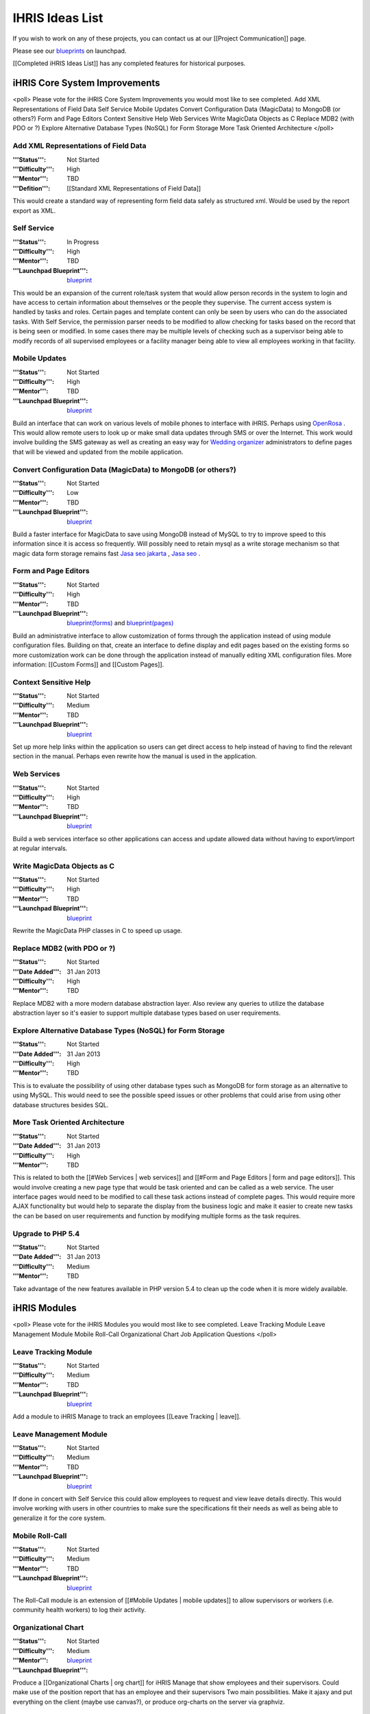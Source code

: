 IHRIS Ideas List
================

If you wish to work on any of these projects, you can contact us at our [[Project Communication]] page.

Please see our  `blueprints <https://blueprints.launchpad.net/ihris-suite/+specs?show=all>`_  on launchpad.

[[Completed iHRIS Ideas List]] has any completed features for historical purposes.


iHRIS Core System Improvements
^^^^^^^^^^^^^^^^^^^^^^^^^^^^^^

<poll>
Please vote for the iHRIS Core System Improvements you would most like to see completed.
Add XML Representations of Field Data
Self Service
Mobile Updates
Convert Configuration Data (MagicData) to MongoDB (or others?)
Form and Page Editors
Context Sensitive Help
Web Services
Write MagicData Objects as C
Replace MDB2 (with PDO or ?)
Explore Alternative Database Types (NoSQL) for Form Storage
More Task Oriented Architecture
</poll>


Add XML Representations of Field Data
~~~~~~~~~~~~~~~~~~~~~~~~~~~~~~~~~~~~~
:'''Status''': Not Started
:'''Difficulty''': High
:'''Mentor''': TBD
:'''Defition''': [[Standard XML Representations of Field Data]]
This would create a standard way of representing form field data safely as structured xml.  Would be used by the report export as XML.


Self Service
~~~~~~~~~~~~
:'''Status''': In Progress
:'''Difficulty''': High
:'''Mentor''': TBD
:'''Launchpad Blueprint''':  `blueprint <https://blueprints.launchpad.net/ihris-common/+spec/self-service>`_ 
This would be an expansion of the current role/task system that would allow person records in the system to login and have access to certain information about themselves or the people they supervise.  The current access system is handled by tasks and roles.  Certain pages and template content can only be seen by users who can do the associated tasks.  With Self Service, the permission parser needs to be modified to allow checking for tasks based on the record that is being seen or modified.  In some cases there may be multiple levels of checking such as a supervisor being able to modify records of all supervised employees or a facility manager being able to view all employees working in that facility.


Mobile Updates
~~~~~~~~~~~~~~
:'''Status''': Not Started
:'''Difficulty''': High
:'''Mentor''': TBD
:'''Launchpad Blueprint''':  `blueprint <https://blueprints.launchpad.net/i2ce/+spec/mobile-updates>`_ 
Build an interface that can work on various levels of mobile phones to interface with iHRIS.  Perhaps using  `OpenRosa <http://www.openrosa.org/>`_ .  This would allow remote users to look up or make small data updates through SMS or over the Internet.  This work would involve building the SMS gateway as well as creating an easy way for  `Wedding organizer <http://andreweweww.wordpress.com/2014/01/19/lovely-mwo-muslim-wedding-organizer>`_  administrators to define pages that will be viewed and updated from the mobile application.


Convert Configuration Data (MagicData) to MongoDB (or others?)
~~~~~~~~~~~~~~~~~~~~~~~~~~~~~~~~~~~~~~~~~~~~~~~~~~~~~~~~~~~~~~
:'''Status''': Not Started
:'''Difficulty''': Low
:'''Mentor''': TBD
:'''Launchpad Blueprint''':  `blueprint <https://blueprints.launchpad.net/i2ce/+spec/mongodb-magicdata>`_ 
Build a faster interface for MagicData to save using MongoDB instead of MySQL to try to improve speed to this information since it is access so frequently.  Will possibly need to retain mysql as a write storage mechanism so that magic data form storage remains fast  `Jasa seo jakarta <http://digiadvertise.wordpress.com/2014/04/07/jasa-seo-di-jakarta>`_ ,  `Jasa seo <http://digiadvertise.wordpress.com/2014/04/07/jasa-seo-di-jakarta>`_ .


Form and Page Editors
~~~~~~~~~~~~~~~~~~~~~
:'''Status''': Not Started
:'''Difficulty''': High
:'''Mentor''': TBD
:'''Launchpad Blueprint''':  `blueprint(forms) <https://blueprints.launchpad.net/i2ce/+spec/form-editor>`_  and  `blueprint(pages) <https://blueprints.launchpad.net/i2ce/+spec/page-editor>`_ 
Build an administrative interface to allow customization of forms through the application instead of using module configuration files.  Building on that, create an interface to define display and edit pages based on the existing forms so more customization work can be done through the application instead of manually editing XML configuration files.  More information: [[Custom Forms]] and [[Custom Pages]].


Context Sensitive Help
~~~~~~~~~~~~~~~~~~~~~~
:'''Status''': Not Started
:'''Difficulty''': Medium
:'''Mentor''': TBD
:'''Launchpad Blueprint''':  `blueprint <https://blueprints.launchpad.net/i2ce/+spec/context-senstive-help>`_ 
Set up more help links within the application so users can get direct access to help instead of having to find the relevant section in the manual.  Perhaps even rewrite how the manual is used in the application.


Web Services
~~~~~~~~~~~~
:'''Status''': Not Started
:'''Difficulty''': High
:'''Mentor''': TBD
:'''Launchpad Blueprint''':  `blueprint <https://blueprints.launchpad.net/i2ce/+spec/web-services>`_ 
Build a web services interface so other applications can access and update allowed data without having to export/import at regular intervals. 


Write MagicData Objects as C
~~~~~~~~~~~~~~~~~~~~~~~~~~~~
:'''Status''': Not Started
:'''Difficulty''': High
:'''Mentor''': TBD
:'''Launchpad Blueprint''':  `blueprint <https://blueprints.launchpad.net/i2ce/+spec/magicdata-php-module>`_ 
Rewrite the MagicData PHP classes in C to speed up usage.


Replace MDB2 (with PDO or ?)
~~~~~~~~~~~~~~~~~~~~~~~~~~~~
:'''Status''': Not Started
:'''Date Added''': 31 Jan 2013
:'''Difficulty''': High
:'''Mentor''': TBD
Replace MDB2 with a more modern database abstraction layer.  Also review any queries to utilize the database abstraction layer so it's easier to support multiple database types based on user requirements.


Explore Alternative Database Types (NoSQL) for Form Storage
~~~~~~~~~~~~~~~~~~~~~~~~~~~~~~~~~~~~~~~~~~~~~~~~~~~~~~~~~~~
:'''Status''': Not Started
:'''Date Added''': 31 Jan 2013
:'''Difficulty''': High
:'''Mentor''': TBD
This is to evaluate the possibility of using other database types such as MongoDB for form storage as an alternative to using MySQL.  This would need to see the possible speed issues or other problems that could arise from using other database structures besides SQL.


More Task Oriented Architecture
~~~~~~~~~~~~~~~~~~~~~~~~~~~~~~~
:'''Status''': Not Started
:'''Date Added''': 31 Jan 2013
:'''Difficulty''': High
:'''Mentor''': TBD
This is related to both the [[#Web Services | web services]] and [[#Form and Page Editors | form and page editors]].  This would involve creating a new page type that would be task oriented and can be called as a web service.  The user interface pages would need to be modified to call these task actions instead of complete pages.  This would require more AJAX functionality but would help to separate the display from the business logic and make it easier to create new tasks the can be based on user requirements and function by modifying multiple forms as the task requires.


Upgrade to PHP 5.4
~~~~~~~~~~~~~~~~~~
:'''Status''': Not Started
:'''Date Added''': 31 Jan 2013
:'''Difficulty''': Medium
:'''Mentor''': TBD
Take advantage of the new features available in PHP version 5.4 to clean up the code when it is more widely available.



iHRIS Modules
^^^^^^^^^^^^^

<poll>
Please vote for the iHRIS Modules you would most like to see completed.
Leave Tracking Module
Leave Management Module
Mobile Roll-Call
Organizational Chart
Job Application Questions
</poll>


Leave Tracking Module
~~~~~~~~~~~~~~~~~~~~~
:'''Status''': Not Started
:'''Difficulty''': Medium
:'''Mentor''': TBD
:'''Launchpad Blueprint''':  `blueprint <https://blueprints.launchpad.net/ihris-manage/+spec/leave-tracking>`_ 
Add a module to iHRIS Manage to track an employees [[Leave Tracking | leave]].  


Leave Management Module
~~~~~~~~~~~~~~~~~~~~~~~
:'''Status''': Not Started
:'''Difficulty''': Medium
:'''Mentor''': TBD
:'''Launchpad Blueprint''':  `blueprint <https://blueprints.launchpad.net/ihris-manage/+spec/leave-mangement>`_ 
If done in concert with Self Service this could allow employees to request and view leave details directly.  This would involve working with users in other countries to make sure the specifications fit their needs as well as being able to generalize it for the core system.


Mobile Roll-Call
~~~~~~~~~~~~~~~~
:'''Status''': Not Started
:'''Difficulty''': Medium
:'''Mentor''': TBD
:'''Launchpad Blueprint''':   `blueprint <https://blueprints.launchpad.net/ihris-manage/+spec/mobile-roll-call>`_ 
The Roll-Call module is an extension of [[#Mobile Updates | mobile updates]] to allow supervisors or workers (i.e. community health workers) to log their activity.


Organizational Chart
~~~~~~~~~~~~~~~~~~~~
:'''Status''': Not Started
:'''Difficulty''': Medium
:'''Mentor''': 
:'''Launchpad Blueprint''':  `blueprint <https://blueprints.launchpad.net/ihris-manage/+spec/org-charts>`_ 
Produce a [[Organizational Charts | org chart]] for iHRIS Manage that show employees and their supervisors.  
Could make use of the position report that has an employee and their supervisors
Two main possibilities.  Make it ajaxy and put everything on the client (maybe use canvas?), or produce org-charts on the server via graphviz.


Job Application Questions
~~~~~~~~~~~~~~~~~~~~~~~~~
:'''Status''': Not Started
:'''Difficulty''': Low
:'''Mentor''': TBD
:'''Launchpad Blueprint''':  `blueprint <https://blueprints.launchpad.net/ihris-manage/+spec/job-application-questions>`_ 
A module to ask applicants a series of  `standard questions <http://www.capacityproject.org/hris/suite/UseCaseReport-iHRISManage.htm#REQ-50251c96-e13a-463c-bb24-ec1b885949dfREQ-PT10>`_ 


Reporting
^^^^^^^^^

<poll>
Please vote for the Reporting you would most like to see completed.
Dashboard Reports
Replace Flash Charts with Images
JavaScript Charts
General Reporting Improvements
Geographic / OpenLayers Reporting
Data Entry Reports
</poll>


Dashboard Reports
~~~~~~~~~~~~~~~~~
:'''Status''': In Progress
:'''Difficulty''': Medium
:'''Mentor''': Carl Leitner
:'''Launchpad Blueprint''':  `blueprint <https://blueprints.launchpad.net/i2ce/+spec/dashboard-reports>`_ 
The developer will Provide a new "Dashboard" page to the web-interface of this iHRIS Suite of software.  This dashboard should be expected to contain 4-6 reports targeted to the user. 


Replace Flash Charts with Images
~~~~~~~~~~~~~~~~~~~~~~~~~~~~~~~~
:'''Status''': Not Started
:'''Difficulty''': Medium
:'''Mentor''': TBD
:'''Launchpad Blueprint''':  `blueprint <https://blueprints.launchpad.net/i2ce/+spec/reporting-charts-images>`_ 
We would like to remove the Flash charts and replace it with images.  This can be done using  `pChart <http://pchart.sourceforge.net/>`_  or anything similar.


JavaScript Charts
~~~~~~~~~~~~~~~~~
:'''Status''': Not Started
:'''Difficulty''': Medium
:'''Mentor''': TBD
:'''Launchpad Blueprint''':  `blueprint <https://blueprints.launchpad.net/i2ce/+spec/reporting-charts-javascript>`_ 
A second step would be to add the option for using  `Canvas <http://en.wikipedia.org/wiki/Canvas_element>`_  for the charts as well.  We'd like to add some additional features to the reporting to allow more complex charts to view the data.


General Reporting Improvements
~~~~~~~~~~~~~~~~~~~~~~~~~~~~~~
:'''Status''': Not Started
:'''Difficulty''': Low
:'''Mentor''': TBD
:'''Launchpad Blueprint''':  `blueprint(report view) <https://blueprints.launchpad.net/i2ce/+spec/reporting-ui-improvements>`_   `blueprint(report builder) <https://blueprints.launchpad.net/i2ce/+spec/report-builder-improvements>`_ 
There are also some smaller additions like displaying all the limits chosen for a particular report so it's clear what is being displayed and improving the interface for end users to work with reports.  Interface improvements can also be made for the form relationship and report builder pages.


Geographic / OpenLayers Reporting
~~~~~~~~~~~~~~~~~~~~~~~~~~~~~~~~~
:'''Status''': Not Started
:'''Difficulty''': High
:'''Mentor''': TBD
:'''Launchpad Blueprint''':  `blueprint <https://blueprints.launchpad.net/i2ce/+spec/reporting-gis>`_ 
Incorporate  `OpenLayers <http://openlayers.org/>`_  and/or Google maps into the reporting system:  Reports which are tagged with geo-data (e.g. Lat and Long coordinates for a facility) will have numeric and aggregate data for the report plotted on a map.


Data Entry Reports
~~~~~~~~~~~~~~~~~~
:'''Status''': In Progress
:'''Date Added''': 31 Jan 2013
:'''Difficulty''': High
:'''Mentor''': TBD
This would involve improving the User Statistics module to allow more display options for users to better evaluate the data entry as well as review changes made to the site.



Country Implementations
^^^^^^^^^^^^^^^^^^^^^^^
:'''Status''': Varied
:'''Difficulty''': Varied
:'''Mentor''': TBD
Countries where iHRIS is installed may have additional needs for assistance on customizations and modules.  [[Capacity Project's iHRIS Suite]] page has more information on countries where we work.  Please  `contact us <http://www.capacityproject.org/hris/contact/>`_  if you're interested in this type of work.


Non iHRIS Ideas
^^^^^^^^^^^^^^^


Use Cases Wiki
~~~~~~~~~~~~~~
:'''Status''': Not Started
:'''Difficulty''': High
:'''Mentor''': TBD
The iHRIS Project was built using  `use cases <http://en.wikipedia.org/wiki/Use_case>`_ , but we would like a more open model to work on updates and customizations to our systems.  This would be a module for a wiki (whichever seems best) that will allow easier editing of use cases so this work can be shared.  It will make it easier for people making customizations to modify use cases for their purposes.

[[Category:Blueprints]]
